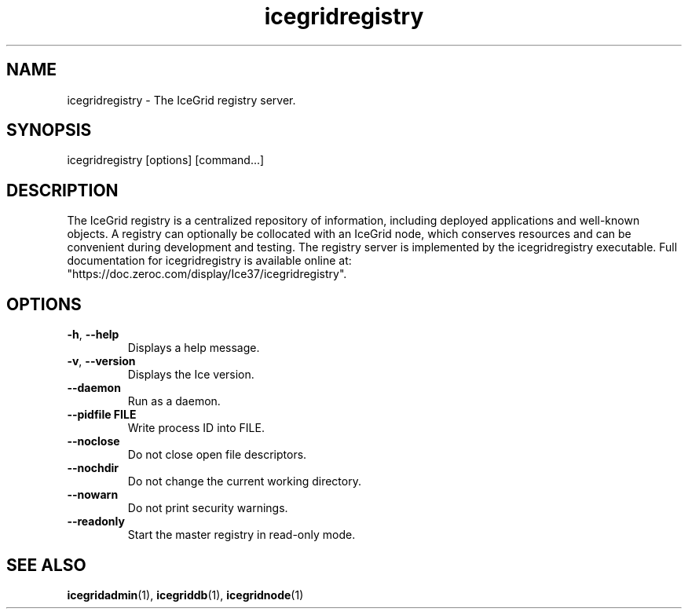 .TH icegridregistry 1

.SH NAME

icegridregistry - The IceGrid registry server.

.SH SYNOPSIS

icegridregistry [options] [command...]

.SH DESCRIPTION

The IceGrid registry is a centralized repository of information, including
deployed applications and well-known objects. A registry can optionally be
collocated with an IceGrid node, which conserves resources and can be
convenient during development and testing. The registry server is implemented
by the icegridregistry executable. Full documentation for icegridregistry is
available online at: 
.br
"https://doc.zeroc.com/display/Ice37/icegridregistry".

.SH OPTIONS

.TP
.BR \-h ", " \-\-help\fR
.br
Displays a help message.

.TP
.BR \-v ", " \-\-version\fR
Displays the Ice version.

.TP
.BR \-\-daemon\fR
.br
Run as a daemon.

.TP
.BR \-\-pidfile " " FILE
.br
Write process ID into FILE.

.TP
.BR \-\-noclose\fR
.br
Do not close open file descriptors.

.TP
.BR \-\-nochdir\fR
.br
Do not change the current working directory.

.TP
.BR \-\-nowarn\fR
.br
Do not print security warnings.

.TP
.BR \-\-readonly\fR
.br
Start the master registry in read-only mode.

.SH SEE ALSO

.BR icegridadmin (1),
.BR icegriddb (1),
.BR icegridnode (1)
